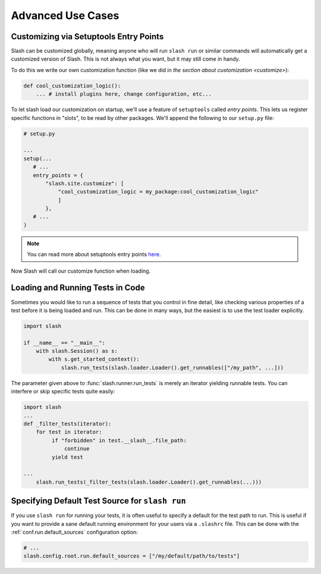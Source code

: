 .. _advanced:

Advanced Use Cases
==================

Customizing via Setuptools Entry Points
---------------------------------------

Slash can be customized globally, meaning anyone who will run ``slash run`` or similar commands will automatically get a customized version of Slash. This is not always what you want, but it may still come in handy.

To do this we write our own customization function (like we did in `the section about customization <customize>`):

.. code-block:: python

 def cool_customization_logic():
     ... # install plugins here, change configuration, etc...


To let slash load our customization on startup, we'll use a feature of ``setuptools`` called *entry points*. This lets us register specific functions in "slots", to be read by other packages. We'll append the following to our ``setup.py`` file:

.. code-block:: python

 # setup.py
 
 ...
 setup(...
    # ...
    entry_points = {
        "slash.site.customize": [
            "cool_customization_logic = my_package:cool_customization_logic"
            ]
        },
    # ...
 )

.. note:: You can read more about setuptools entry points `here <http://stackoverflow.com/questions/774824/explain-python-entry-points>`_.

Now Slash will call our customize function when loading.


Loading and Running Tests in Code
---------------------------------

Sometimes you would like to run a sequence of tests that you control in fine detail, like checking various properties of a test before it is being loaded and run. This can be done in many ways, but the easiest is to use the test loader explicitly. 

.. code-block:: python

 import slash

 if __name__ == "__main__":
     with slash.Session() as s:
         with s.get_started_context():
             slash.run_tests(slash.loader.Loader().get_runnables(["/my_path", ...]))

The parameter given above to :func:`slash.runner.run_tests` is merely an iterator yielding runnable tests. You can interfere or skip specific tests quite easily:

.. code-block:: python

 import slash
 ...
 def _filter_tests(iterator):
     for test in iterator:
          if "forbidden" in test.__slash__.file_path:
              continue
          yield test

 ...
     slash.run_tests(_filter_tests(slash.loader.Loader().get_runnables(...)))

.. seealso:: :ref:`Test Metadata <test_metadata>`

.. seealso:: :ref:`customizing`

Specifying Default Test Source for ``slash run``
------------------------------------------------

.. _default_test_source:


If you use ``slash run`` for running your tests, it is often useful to specify a default for the test path to run. This is useful if you want to provide a sane default running environment for your users via a ``.slashrc`` file. This can be done with the :ref:`conf.run.default_sources` configuration option:

.. code-block:: python

    # ...
    slash.config.root.run.default_sources = ["/my/default/path/to/tests"]


